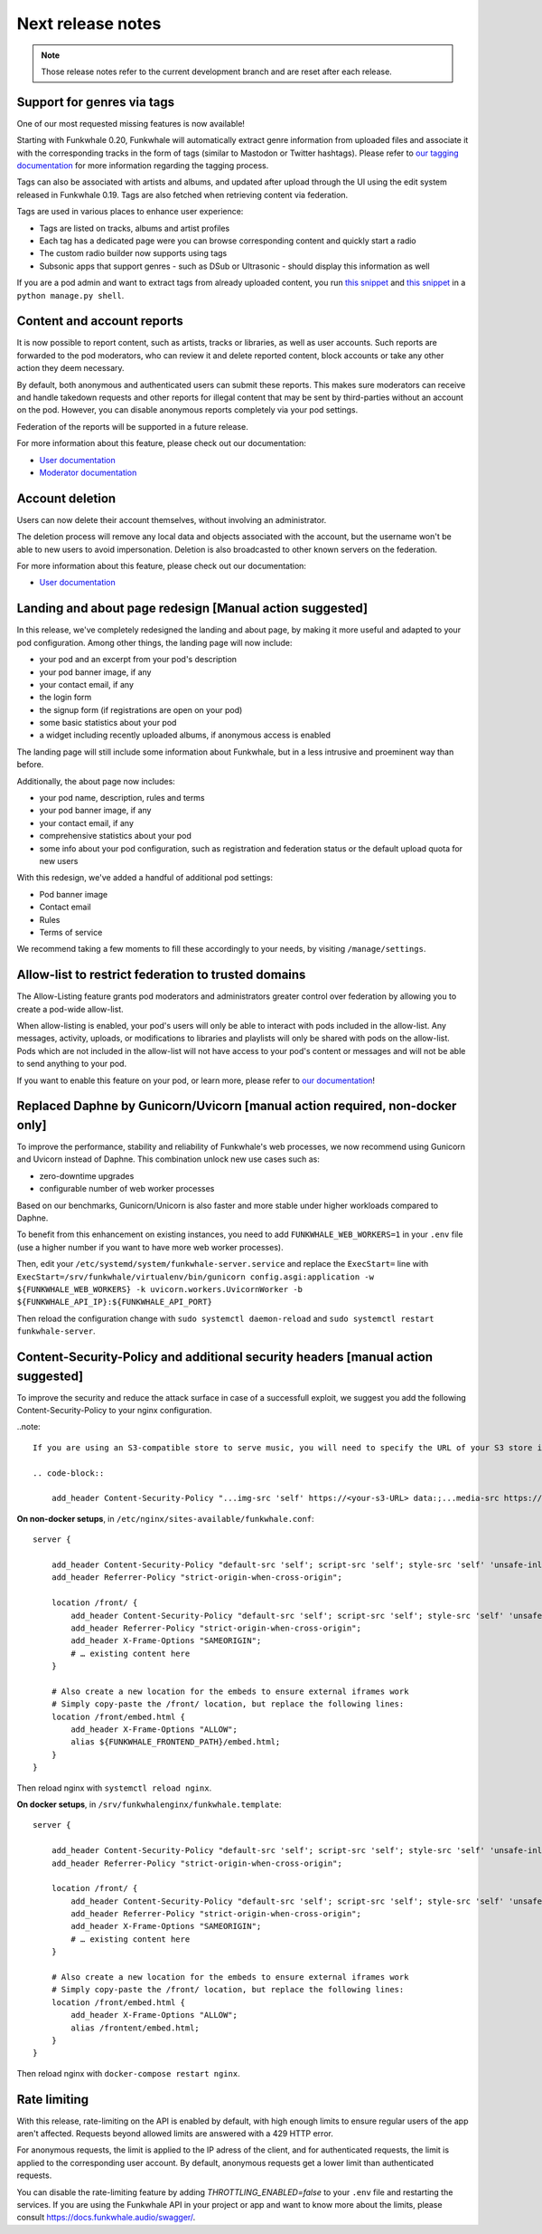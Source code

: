 Next release notes
==================

.. note::

    Those release notes refer to the current development branch and are reset
    after each release.


Support for genres via tags
^^^^^^^^^^^^^^^^^^^^^^^^^^^

One of our most requested missing features is now available!

Starting with Funkwhale 0.20,
Funkwhale will automatically extract genre information from uploaded files and associate it
with the corresponding tracks in the form of tags (similar to Mastodon or Twitter hashtags).
Please refer to `our tagging documentation <https://docs.funkwhale.audio/users/upload.html#tagging-files>`_
for more information regarding the tagging process.

Tags can also be associated with artists and albums, and updated after upload through the UI using
the edit system released in Funkwhale 0.19. Tags are also fetched when retrieving content
via federation.

Tags are used in various places to enhance user experience:

- Tags are listed on tracks, albums and artist profiles
- Each tag has a dedicated page were you can browse corresponding content and quickly start a radio
- The custom radio builder now supports using tags
- Subsonic apps that support genres - such as DSub or Ultrasonic - should display this information as well

If you are a pod admin and want to extract tags from already uploaded content, you run `this snippet <https://dev.funkwhale.audio/funkwhale/funkwhale/snippets/43>`_
and `this snippet <https://dev.funkwhale.audio/funkwhale/funkwhale/snippets/44>`_ in a ``python manage.py shell``.

Content and account reports
^^^^^^^^^^^^^^^^^^^^^^^^^^^

It is now possible to report content, such as artists, tracks or libraries, as well as user accounts. Such reports are forwarded to the pod moderators,
who can review it and delete reported content, block accounts or take any other action they deem necessary.

By default, both anonymous and authenticated users can submit these reports. This makes sure moderators can receive and handle
takedown requests and other reports for illegal content that may be sent by third-parties without an account on the pod. However,
you can disable anonymous reports completely via your pod settings.

Federation of the reports will be supported in a future release.

For more information about this feature, please check out our documentation:

-  `User documentation <https://docs.funkwhale.audio/moderator/reports.html>`_
-  `Moderator documentation <https://docs.funkwhale.audio/users/reports.html>`_

Account deletion
^^^^^^^^^^^^^^^^

Users can now delete their account themselves, without involving an administrator.

The deletion process will remove any local data and objects associated with the account,
but the username won't be able to new users to avoid impersonation. Deletion is also broadcasted
to other known servers on the federation.

For more information about this feature, please check out our documentation:

-  `User documentation <https://docs.funkwhale.audio/users/account.html>`_

Landing and about page redesign [Manual action suggested]
^^^^^^^^^^^^^^^^^^^^^^^^^^^^^^^^^^^^^^^^^^^^^^^^^^^^^^^^^

In this release, we've completely redesigned the landing and about page, by making it more useful and adapted to your pod
configuration. Among other things, the landing page will now include:

- your pod and an excerpt from your pod's description
- your pod banner image, if any
- your contact email, if any
- the login form
- the signup form (if registrations are open on your pod)
- some basic statistics about your pod
- a widget including recently uploaded albums, if anonymous access is enabled

The landing page will still include some information about Funkwhale, but in a less intrusive and proeminent way than before.

Additionally, the about page now includes:

- your pod name, description, rules and terms
- your pod banner image, if any
- your contact email, if any
- comprehensive statistics about your pod
- some info about your pod configuration, such as registration and federation status or the default upload quota for new users

With this redesign, we've added a handful of additional pod settings:

- Pod banner image
- Contact email
- Rules
- Terms of service

We recommend taking a few moments to fill these accordingly to your needs, by visiting ``/manage/settings``.

Allow-list to restrict federation to trusted domains
^^^^^^^^^^^^^^^^^^^^^^^^^^^^^^^^^^^^^^^^^^^^^^^^^^^^

The Allow-Listing feature grants pod moderators
and administrators greater control over federation
by allowing you to create a pod-wide allow-list.

When allow-listing is enabled, your pod's users will only
be able to interact with pods included in the allow-list.
Any messages, activity, uploads, or modifications to
libraries and playlists will only be shared with pods
on the allow-list. Pods which are not included in the
allow-list will not have access to your pod's content
or messages and will not be able to send anything to
your pod.

If you want to enable this feature on your pod, or learn more, please refer to `our documentation <https://docs.funkwhale.audio/moderator/listing.html>`_!

Replaced Daphne by Gunicorn/Uvicorn [manual action required, non-docker only]
^^^^^^^^^^^^^^^^^^^^^^^^^^^^^^^^^^^^^^^^^^^^^^^^^^^^^^^^^^^^^^^^^^^^^^^^^^^^

To improve the performance, stability and reliability of Funkwhale's web processes,
we now recommend using Gunicorn and Uvicorn instead of Daphne. This combination unlock new use cases such as:

- zero-downtime upgrades
- configurable number of web worker processes

Based on our benchmarks, Gunicorn/Unicorn is also faster and more stable under higher workloads compared to Daphne.

To benefit from this enhancement on existing instances, you need to add ``FUNKWHALE_WEB_WORKERS=1`` in your ``.env`` file
(use a higher number if you want to have more web worker processes).

Then, edit your ``/etc/systemd/system/funkwhale-server.service`` and replace the ``ExecStart=`` line with
``ExecStart=/srv/funkwhale/virtualenv/bin/gunicorn config.asgi:application -w ${FUNKWHALE_WEB_WORKERS} -k uvicorn.workers.UvicornWorker -b ${FUNKWHALE_API_IP}:${FUNKWHALE_API_PORT}``

Then reload the configuration change with ``sudo systemctl daemon-reload`` and ``sudo systemctl restart funkwhale-server``.


Content-Security-Policy and additional security headers [manual action suggested]
^^^^^^^^^^^^^^^^^^^^^^^^^^^^^^^^^^^^^^^^^^^^^^^^^^^^^^^^^^^^^^^^^^^^^^^^^^^^^^^^^

To improve the security and reduce the attack surface in case of a successfull exploit, we suggest
you add the following Content-Security-Policy to your nginx configuration.

..note::

    If you are using an S3-compatible store to serve music, you will need to specify the URL of your S3 store in the ``media-src`` and ``img-src`` headers

    .. code-block::

        add_header Content-Security-Policy "...img-src 'self' https://<your-s3-URL> data:;...media-src https://<your-s3-URL> 'self' data:";

**On non-docker setups**, in ``/etc/nginx/sites-available/funkwhale.conf``::

    server {

        add_header Content-Security-Policy "default-src 'self'; script-src 'self'; style-src 'self' 'unsafe-inline'; img-src 'self' data:; font-src 'self' data:; object-src 'none'; media-src 'self' data:";
        add_header Referrer-Policy "strict-origin-when-cross-origin";

        location /front/ {
            add_header Content-Security-Policy "default-src 'self'; script-src 'self'; style-src 'self' 'unsafe-inline'; img-src 'self' data:; font-src 'self' data:; object-src 'none'; media-src 'self' data:";
            add_header Referrer-Policy "strict-origin-when-cross-origin";
            add_header X-Frame-Options "SAMEORIGIN";
            # … existing content here
        }

        # Also create a new location for the embeds to ensure external iframes work
        # Simply copy-paste the /front/ location, but replace the following lines:
        location /front/embed.html {
            add_header X-Frame-Options "ALLOW";
            alias ${FUNKWHALE_FRONTEND_PATH}/embed.html;
        }
    }

Then reload nginx with ``systemctl reload nginx``.

**On docker setups**, in ``/srv/funkwhalenginx/funkwhale.template``::

    server {

        add_header Content-Security-Policy "default-src 'self'; script-src 'self'; style-src 'self' 'unsafe-inline'; img-src 'self' data:; font-src 'self' data:; object-src 'none'; media-src 'self' data:";
        add_header Referrer-Policy "strict-origin-when-cross-origin";

        location /front/ {
            add_header Content-Security-Policy "default-src 'self'; script-src 'self'; style-src 'self' 'unsafe-inline'; img-src 'self' data:; font-src 'self' data:; object-src 'none'; media-src 'self' data:";
            add_header Referrer-Policy "strict-origin-when-cross-origin";
            add_header X-Frame-Options "SAMEORIGIN";
            # … existing content here
        }

        # Also create a new location for the embeds to ensure external iframes work
        # Simply copy-paste the /front/ location, but replace the following lines:
        location /front/embed.html {
            add_header X-Frame-Options "ALLOW";
            alias /frontent/embed.html;
        }
    }

Then reload nginx with ``docker-compose restart nginx``.

Rate limiting
^^^^^^^^^^^^^

With this release, rate-limiting on the API is enabled by default, with high enough limits to ensure
regular users of the app aren't affected. Requests beyond allowed limits are answered with a 429 HTTP error.

For anonymous requests, the limit is applied to the IP adress of the client, and for authenticated requests, the limit
is applied to the corresponding user account. By default, anonymous requests get a lower limit than authenticated requests.

You can disable the rate-limiting feature by adding `THROTTLING_ENABLED=false` to your ``.env`` file and restarting the
services. If you are using the Funkwhale API in your project or app and want to know more about the limits, please consult https://docs.funkwhale.audio/swagger/.
